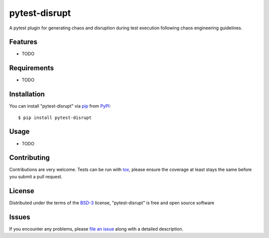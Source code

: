 ==============
pytest-disrupt
==============

.. image:: https://img.shields.io/pypi/v/pytest-disrupt.svg
    :target: https://pypi.org/project/pytest-disrupt
    :alt: PyPI version

.. image:: https://img.shields.io/pypi/pyversions/pytest-disrupt.svg
    :target: https://pypi.org/project/pytest-disrupt
    :alt: Python versions

.. image:: https://travis-ci.org/grafuls/pytest-disrupt.svg?branch=master
    :target: https://travis-ci.org/grafuls/pytest-disrupt
    :alt: See Build Status on Travis CI

.. image:: https://ci.appveyor.com/api/projects/status/github/grafuls/pytest-disrupt?branch=master
    :target: https://ci.appveyor.com/project/grafuls/pytest-disrupt/branch/master
    :alt: See Build Status on AppVeyor

A pytest plugin for generating chaos and disruption during test execution following chaos engineering guidelines.


Features
--------

* TODO


Requirements
------------

* TODO


Installation
------------

You can install "pytest-disrupt" via `pip`_ from `PyPI`_::

    $ pip install pytest-disrupt


Usage
-----

* TODO

Contributing
------------
Contributions are very welcome. Tests can be run with `tox`_, please ensure
the coverage at least stays the same before you submit a pull request.

License
-------

Distributed under the terms of the `BSD-3`_ license, "pytest-disrupt" is free and open source software


Issues
------

If you encounter any problems, please `file an issue`_ along with a detailed description.

.. _`MIT`: http://opensource.org/licenses/MIT
.. _`BSD-3`: http://opensource.org/licenses/BSD-3-Clause
.. _`GNU GPL v3.0`: http://www.gnu.org/licenses/gpl-3.0.txt
.. _`Apache Software License 2.0`: http://www.apache.org/licenses/LICENSE-2.0
.. _`file an issue`: https://github.com/grafuls/pytest-disrupt/issues
.. _`tox`: https://tox.readthedocs.io/en/latest/
.. _`pip`: https://pypi.org/project/pip/
.. _`PyPI`: https://pypi.org/project
